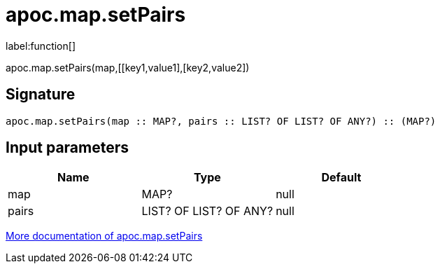 ////
This file is generated by DocsTest, so don't change it!
////

= apoc.map.setPairs
:description: This section contains reference documentation for the apoc.map.setPairs function.

label:function[]

[.emphasis]
apoc.map.setPairs(map,[[key1,value1],[key2,value2])

== Signature

[source]
----
apoc.map.setPairs(map :: MAP?, pairs :: LIST? OF LIST? OF ANY?) :: (MAP?)
----

== Input parameters
[.procedures, opts=header]
|===
| Name | Type | Default 
|map|MAP?|null
|pairs|LIST? OF LIST? OF ANY?|null
|===

xref::data-structures/map-functions.adoc[More documentation of apoc.map.setPairs,role=more information]

